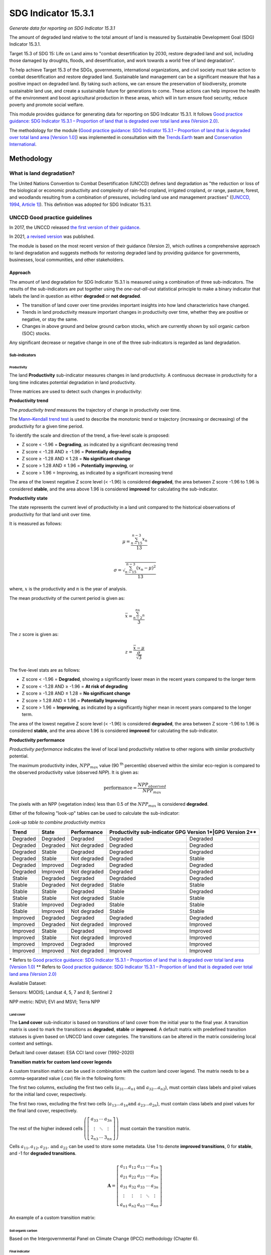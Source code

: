 SDG Indicator 15.3.1
====================
*Generate data for reporting on SDG Indicator 15.3.1*

The amount of degraded land relative to the total amount of land is measured by Sustainable Development Goal (SDG) Indicator 15.3.1.

Target 15.3 of SDG 15: Life on Land aims to "combat desertification by 2030, restore degraded land and soil, including those damaged by droughts, floods, and desertification, and work towards a world free of land degradation".

To help achieve Target 15.3 of the SDGs, governments, international organizations, and civil society must take action to combat desertification and restore degraded land. Sustainable land management can be a significant measure that has a positive impact on degraded land. By taking such actions, we can ensure the preservation of biodiversity, promote sustainable land use, and create a sustainable future for generations to come. These actions can help improve the health of the environment and boost agricultural production in these areas, which will in turn ensure food security, reduce poverty and promote social welfare.

This module provides guidance for generating data for reporting on SDG Indicator 15.3.1. It follows `Good practice guidance: SDG Indicator 15.3.1 – Proportion of land that is degraded over total land area (Version 2.0) <https://www.unccd.int/sites/default/files/documents/2021-09/UNCCD_GPG_SDG-Indicator-15.3.1_version2_2021.pdf>`_.

The methodology for the module (`Good practice guidance: SDG Indicator 15.3.1 – Proportion of land that is degraded over total land area [Version 1.0] <https://prais.unccd.int/sites/default/files/helper_documents/4-GPG_15.3.1_EN.pdf>`_) was implemented in consultation with the `Trends.Earth <https://trends.earth/docs/en/index.html>`_ team and `Conservation International <https://www.conservation.org>`_.

Methodology
-----------

What is land degradation?
^^^^^^^^^^^^^^^^^^^^^^^^^
The United Nations Convention to Combat Desertification (UNCCD) defines land degradation as "the reduction or loss of the biological or economic productivity and complexity of rain-fed cropland, irrigated cropland, or range, pasture, forest, and woodlands resulting from a combination of pressures, including land use and management practises" ([`UNCCD, 1994, Article
1] <https://www.unccd.int/sites/default/files/relevant-links/2017-01/UNCCD_Convention_ENG_0.pdf>`_). This definition was adopted for SDG Indicator 15.3.1.

UNCCD Good practice guidelines
^^^^^^^^^^^^^^^^^^^^^^^^^^^^^^

In 2017, the UNCCD released `the first version of their guidance <https://prais.unccd.int/sites/default/files/helper_documents/4-GPG_15.3.1_EN.pdf>`_.

In 2021, `a revised version <https://www.unccd.int/sites/default/files/documents/2021-09/UNCCD_GPG_SDG-Indicator-15.3.1_version2_2021.pdf>`_ was published.

The module is based on the most recent version of their guidance (Version 2), which outlines a comprehensive approach to land degradation and suggests methods for restoring degraded land by providing guidance for governments, businesses, local communities, and other stakeholders.

Approach
""""""""

The amount of land degradation for SDG Indicator 15.3.1 is measured using a combination of three sub-indicators. The results of the sub-indicators are put together using the *one-out-all-out* statistical principle to make a binary indicator that labels the land in question as either **degraded** or **not degraded**.

-     The transition of land cover over time provides important insights into how land characteristics have changed.
-     Trends in land productivity measure important changes in productivity over time, whether they are positive or negative, or stay the same.
-     Changes in above ground and below ground carbon stocks, which are currently shown by soil organic carbon (SOC) stocks.

Any significant decrease or negative change in one of the three sub-indicators is regarded as land degradation.

Sub-indicators
##############

Productivity
++++++++++++

The land **Productivity** sub-indicator measures changes in land productivity. A continuous decrease in productivity for a long time indicates potential degradation in land productivity.

Three matrices are used to detect such changes in productivity:

**Productivity trend**

The *productivity trend* measures the trajectory of change in productivity over time.

The `Mann–Kendall trend test <https://en.wikipedia.org/wiki/Kendall_rank_correlation_coefficient>`_ is used to describe the monotonic trend or trajectory (increasing or decreasing) of the productivity for a given time period.

To identify the scale and direction of the trend, a five-level scale is proposed:

-  Z score < -1.96 = **Degrading**, as indicated by a significant decreasing trend

-  Z score < -1.28 AND ≥ -1.96 = **Potentially degrading**

-  Z score ≥ -1.28 AND ≤ 1.28 = **No significant change**

-  Z score > 1.28 AND ≤ 1.96 = **Potentially improving**, or

-  Z score > 1.96 = Improving, as indicated by a significant increasing trend

The area of the lowest negative Z score level (< -1.96) is considered **degraded**, the area between Z score -1.96 to 1.96 is considered **stable**, and the area above 1.96 is considered **improved** for calculating the sub-indicator.

.. image:: https://raw.githubusercontent.com/sepal-contrib/sdg_15.3.1/master/doc/img/trend_z.svg
    :alt: Trend Z score

**Productivity state**

The state represents the current level of productivity in a land unit compared to the historical observations of productivity for that land unit over time.

It is measured as follows:

.. math::

   \mu = \frac{\sum_{n-15}^{n-3}x_n}{13} \\

   \sigma = \sqrt{\frac{\sum_{n-15}^{n-3}(x_n-\mu)^2}{13}}

where, :math:`x` is the productivity and :math:`n` is the year of analysis.

The mean productivity of the current period is given as:

.. math:: \bar{x} = \frac{\sum_{n-2}^nx_n}{3}

The :math:`z` score is given as:

.. math:: z =\frac{\bar{x}-\mu}{\frac{\sigma}{\sqrt{3}}}

The five-level stats are as follows:

-  Z score < -1.96 = **Degraded**, showing a significantly lower mean in the recent years compared to the longer term
-  Z score < -1.28 AND ≥ -1.96 = **At risk of degrading**
-  Z score ≥ -1.28 AND ≤ 1.28 = **No significant change**
-  Z score > 1.28 AND ≤ 1.96 = **Potentially Improving**
-  Z score > 1.96 = **Improving**, as indicated by a significantly higher mean in recent years compared to the longer term.

The area of the lowest negative Z score level (< -1.96) is considered **degraded**, the area between Z score -1.96 to 1.96 is considered **stable**, and the area above 1.96 is considered **improved** for calculating the sub-indicator.

**Productivity performance**

*Productivity performance* indicates the level of local land productivity relative to other regions with similar productivity potential.

The maximum productivity index, :math:`NPP_{max}` value (90 :sup:`th` percentile) observed within the similar eco-region is compared to the observed productivity value (observed *NPP*). It is given as:

.. math:: \text{performance} = \frac{NPP_{observed}}{NPP_{max}}

The pixels with an NPP (vegetation index) less than 0.5 of the :math:`NPP_{max}` is considered **degraded**.

Either of the following "look-up" tables can be used to calculate the sub-indicator:

*Look-up table to combine productivity metrics*

+------------+------------+----------------+---------------+---------------+
|  Trend     | State      | Performance    | Productivity sub-indicator    |
|            |            |                | GPG Version 1*|GPG Version 2**|
+============+============+================+===============+===============+
| Degraded   |  Degraded  |  Degraded      | Degraded      |  Degraded     |
+------------+------------+----------------+---------------+---------------+
| Degraded   |  Degraded  |  Not degraded  | Degraded      |  Degraded     |
+------------+------------+----------------+---------------+---------------+
| Degraded   |  Stable    |  Degraded      | Degraded      |  Degraded     |
+------------+------------+----------------+---------------+---------------+
| Degraded   |  Stable    |  Not degraded  | Degraded      |  Stable       |
+------------+------------+----------------+---------------+---------------+
| Degraded   |  Improved  |  Degraded      | Degraded      |  Degraded     |
+------------+------------+----------------+---------------+---------------+
| Degraded   |  Improved  |  Not degraded  | Degraded      |  Degraded     |
+------------+------------+----------------+---------------+---------------+
| Stable     |  Degraded  |  Degraded      | Degrdaded     |  Degraded     |
+------------+------------+----------------+---------------+---------------+
| Stable     |  Degraded  |  Not degraded  | Stable        |  Stable       |
+------------+------------+----------------+---------------+---------------+
| Stable     |  Stable    |  Degraded      | Stable        |  Degraded     |
+------------+------------+----------------+---------------+---------------+
| Stable     |  Stable    |  Not degraded  | Stable        |  Stable       |
+------------+------------+----------------+---------------+---------------+
| Stable     |  Improved  |  Degraded      | Stable        |  Stable       |
+------------+------------+----------------+---------------+---------------+
| Stable     |  Improved  |  Not degraded  | Stable        |  Stable       |
+------------+------------+----------------+---------------+---------------+
| Improved   |  Degraded  |  Degraded      | Degraded      |  Degraded     |
+------------+------------+----------------+---------------+---------------+
| Improved   |  Degraded  |  Not degraded  | Improved      |  Improved     |
+------------+------------+----------------+---------------+---------------+
| Improved   |  Stable    |  Degraded      | Improved      |  Improved     |
+------------+------------+----------------+---------------+---------------+
| Improved   |  Stable    |  Not degraded  | Improved      |  Improved     |
+------------+------------+----------------+---------------+---------------+
| Improved   |  Improved  |  Degraded      | Improved      |  Improved     |
+------------+------------+----------------+---------------+---------------+
| Improved   |  Improved  |  Not degraded  | Improved      |  Improved     |
+------------+------------+----------------+---------------+---------------+

\*     Refers to `Good practice guidance: SDG Indicator 15.3.1 – Proportion of land that is degraded over total land area (Version 1.0) <https://prais.unccd.int/sites/default/files/helper_documents/4-GPG_15.3.1_EN.pdf>`_
\*\*    Refers to `Good practice guidance: SDG Indicator 15.3.1 – Proportion of land that is degraded over total land area (Version 2.0) <https://www.unccd.int/sites/default/files/documents/2021-09/UNCCD_GPG_SDG-Indicator-15.3.1_version2_2021.pdf>`_

.. image:: https://raw.githubusercontent.com/sepal-contrib/sdg_15.3.1/master/doc/img/look-up-table.svg
    :alt: Look-up table

Available Dataset:

Sensors: MODIS; Landsat 4, 5, 7 and 8; Sentinel 2

NPP metric: NDVI; EVI and MSVI; Terra NPP

Land cover
++++++++++

The **Land cover** sub-indicator is based on transitions of land cover from the initial year to the final year. A transition matrix is used to mark the transitions as **degraded**, **stable** or **improved**. A default matrix with predefined transition statuses is given based on UNCCD land cover categories. The transitions can be altered in the matrix considering local context and settings.

Default land cover dataset: ESA CCI land cover (1992–2020)

**Transition matrix for custom land cover legends**

A custom transition matrix can be used in combination with the custom land cover legend. The matrix needs to be a comma-separated value (.csv) file in the following form:

The first two columns, excluding the first two cells (:math:`a_{31}...a_{n1} \text{and } a_{32}...a_{n2}`), must contain class labels and pixel values for the initial land cover, respectively.

The first two rows, excluding the first two cells (:math:`a_{13}...a_{1n} \text{and } a_{23}...a_{2n}`), must contain class labels and pixel values for the final land cover, respectively.

The rest of the higher indexed cells :math:`\left(\left[\begin{matrix}a_{33}&\cdots&a_{3n}\\\vdots&\ddots&\vdots\\2_{n3}&\cdots&3_{nn}\end{matrix} \right]\right)` must contain the transition matrix.

Cells :math:`a_{11},a_{12},a_{21}, \text{and } a_{22}` can be used to store some metadata. Use 1 to denote **improved transitions**, 0 for **stable**, and -1 for **degraded transitions**.

.. math::
    \mathbf{A} = \left[ \begin{matrix}%
    a_{11}&a_{12}&a_{13}&\cdots&a_{1n}\\
    a_{21}&a_{22}&a_{23}&\cdots&a_{2n}\\
    a_{31}&a_{32}&a_{33}&\cdots&a_{3n}\\
    \vdots&\vdots&\vdots&\ddots&\vdots\\
    a_{n1}&a_{n2}&a_{n3}&\cdots&a_{nn}\end{matrix}\right]

An example of a custom transition matrix:

.. image:: https://raw.githubusercontent.com/sepal-contrib/sdg_15.3.1/master/doc/img/ipccsx_matrix_explained.svg
    :alt: Custom transition matrix

Soil organic carbon
+++++++++++++++++++

Based on the Intergovernmental Panel on Climate Change (IPCC) methodology (Chapter 6).

Final indicator
+++++++++++++++

The final indicator is calculated based on the one-out-all-out principle.

User guide
----------

Select an AOI
^^^^^^^^^^^^^

SDG indicator 15.3.1 will be calculated based on user inputs. The first mandatory input is the area of interest (AOI).

In this step, you can choose from a predefined list of administrative layers or use your own datasets. The available options include:

**Predefined layers**

-   Country/province
-   Administrative level 1
-   Administrative level 2

**Custom layers**

-   Vector file
-   Drawn shapes on the map
-   Google Earth Engine (GEE) asset

After choosing the desired area, select :guilabel:`Select these inputs` for the map to show your selection.

.. note::

    You can only select one AOI. In some cases, depending on input data, you could run out of resources in GEE.

.. image:: https://raw.githubusercontent.com/sepal-contrib/sdg_15.3.1/master/doc/img/aoi_selection.png
    :alt: AOI selection

Parameters
""""""""""

To run the computation of SDG Indicator 15.3.1, several parameters need to be set.

To better understand the parameters required to calculate the SDG 15.3.1 Indicator and its sub-indicators, see `Good practice guidance: SDG Indicator 15.3.1 – Proportion of land that is degraded over total land area (Version 2.0) <https://www.unccd.int/sites/default/files/documents/2021-09/UNCCD_GPG_SDG-Indicator-15.3.1_version2_2021.pdf>`_.

.. image:: https://raw.githubusercontent.com/sepal-contrib/sdg_15.3.1/master/doc/img/parameters.png
    :alt: Parameters

Mandatory parameters
####################

-   **Assessment period**: Set in years and must be in the correct order. The **Starting year** that you select will update the list of available sensors. You won't be able to choose sensors that were not launched by the **Ending year**.

.. note::
        In a strictly technical sense, the **Productivity state metric assessment period** should be longer than four years (historical plus the last three years). However, the assessment time frame for each of the sub-indicators and metrics is customizable in the :ref:`sdg-advanced-parameters` section.

-   **Sensors**: After selecting the dates, all available sensors within the timeframe will be available. You can deselect or reselect any sensor you want. The default value is set to all Landsat satellites available within the selected timeframe.

.. note::

        Some of the sensors are incompatible with others. Thus selecting **Landsat**, **MODIS** or **Sentinel** datasets in the **Sensors** dropdown menu will deselect the others.

-   **Vegetation index**: The vegetation index will be used to compute the trend trajectory (by default: **NDVI**).

-   **Trajectory**: There are three options available to calculate the productivity trend that describe the trajectory of change (by default, **productivity (VI) trend**).

-   **Land ecosystem functional unit**: Defaults to **Global Agro-Environmental Stratification (GAES)**; other available options include:

    - `Global Agro Ecological Zones (GAEZ), historical AEZ with 53 classes <https://gaez.fao.org/>`_;
    - `World Ecosystem <https://doi.org/10.1016/j.gecco.2019.e00860>`_;
    - `Global Homogeneous Response Units <https://doi.pangaea.de/10.1594/PANGAEA.775369>`_; and
    - Calculate based on the land cover (`ESA CCI <https://cds.climate.copernicus.eu/cdsapp#!/dataset/satellite-land-cover?tab=overview>`_) and soil texture (`ISRIC <https://www.isric.org/explore/soilgrids>`_).

-   **climate regime**: Defaults to **Per pixel based on global climate data**; however, you can also use a fixed value everywhere using a predefined climate regime in the dropdown menu or select a custom value with the slider.

.. _sdg-advanced-parameters:

Advanced parameters
###################

.. image:: https://raw.githubusercontent.com/sepal-contrib/sdg_15.3.1/master/doc/img/advanced_parameters.png
    :alt: Advanced parameters

Productivity parameters
+++++++++++++++++++++++

Assessment periods for all metrics can be specified individually. Keep them blank to use the start and end dates for the respective metric.

.. note::

     If the start and end years you've chosen for your assessment period aren't at least four years apart, you'll need to choose an assessment period for the productivity state that's longer. The module will disregard the value of a particular metric if you only specify the start or end year.

The default productivity "look-up" table is set to the second version of the good practice guidance, but you can also select the first version (to learn more about the "look-up" table, see the approach section for the tables and Section 4.2.5 of the `the second version of the good practice guidance <https://www.unccd.int/sites/default/files/documents/2021-09/UNCCD_GPG_SDG-Indicator-15.3.1_version2_2021.pdf>`_).

.. image:: https://raw.githubusercontent.com/sepal-contrib/sdg_15.3.1/master/doc/img/prod_params.png
    :alt: Productivity parameters

Land cover parameters
+++++++++++++++++++++

**Water body data**

The default water body data is set to **JRC water body seasonality data** with a seasonality of eight months. An :code:`ee.Image` can be used for water body data with a pixel value greater than or equal to 1. A water body can be extracted from the land cover data by specifying the corresponding pixel value. Set the slider to 70 to use the water body extent from **ESA CCI land cover data** in case of default land cover and land cover data using **UNCDD land cover categories** (default matrix).

.. image:: https://raw.githubusercontent.com/sepal-contrib/sdg_15.3.1/master/doc/img/water_body.png
    :alt: Water body

The default land cover is set to **ESA CCI land cover data**. The tool will use the CCI land cover system of the **start date** and **end date**. These land cover images will be reclassified into the UNCCD land cover categories and used to compute the land cover sub-indicator. However, you can specify your own data for the start and end land cover data. Provide the :code:`ee.Image` asset name and the band that needs to be used, and the default dataset will be replaced in the computation with the specified land cover data.

.. note::

     If you would like to use the default land cover transition matrix, the custom dataset needs to be classified in the UNCCD land cover categories. Please refer to :ref:`sdg-reclassify` to know how to reclassify the local dataset into different classification systems.

To compute the land cover sub-indicator with the UNCCD land cover categories, the user can modify the default transition matrix. Based on the user's local knowledge of the conditions in the study area and the land degradation process occurring there, use the table below to identify which transitions correspond to **degradation (D)**, **improvement (I)**, or **no change in terms of land condition (S)**.

The rows stand for the initial classes and the columns for the final classes.

.. image:: https://raw.githubusercontent.com/sepal-contrib/sdg_15.3.1/master/doc/img/default_matrix.png
    :alt: Water body

**Custom land cover transition matrix**

If you would like to use a custom land cover transition matrix, select the :guilabel:`Yes` radio button and the .csv file. Use `this matrix <https://raw.githubusercontent.com/sepal-contrib/sdg_15.3.1/master/utils/ipccsx_matrix.csv>`_ as a template to prepare a matrix for your land cover map.

.. tip::

    The module varifies land cover pixel values with values mentioned in the transition matrix. If there are missing class(es) in your land cover data, turn off :guilabel:`Verify land cover pixel` to bypasss the exact matching of pixel values.

SOC parameters
+++++++++++++++

Launch the computation
######################

Once all parameters are set, run the analysis by selecting :guilabel:`Load the indicators`.

It takes time to calculate all sub-indicators. Follow the progress in the lower panel.

.. image:: https://raw.githubusercontent.com/sepal-contrib/sdg_15.3.1/master/doc/img/validate_data.png
    :alt: validate data

Results
"""""""

The results are displayed to the end user in the next panel. On the left, the user will find the transition and distribution charts; on the right, an interactive map where every indicator and sub-indicators are displayed.

Select the :guilabel:`download` button to export all layers, charts and tables to your **SEPAL folder**.

The results are gathered in the :code:`module_results/sdg_indicators/` folder. Within this folder, a folder is set for each AOI (e.g. :code:`SGP/` for Singapore); within this folder results are grouped by run computation. The title of the folder reflects the parameters following this symbology: :code:`<start_year>_<end_year>_<satellites>_<vegetation index>_<lc units>_<custom LC>_<climate>`.

.. note::

    As an example for computation used in this documentation, the results were saved in: :code:`module_results/sdg_indicator/SGP/2015_2019_modis_ndvi_calculate_default_cr0/`

.. image:: https://raw.githubusercontent.com/sepal-contrib/sdg_15.3.1/master/doc/img/results.png
    :alt: Validate data

.. note::

    The results are interactive. Interact with charts and map layers using the widgets.

    .. image:: https://raw.githubusercontent.com/sepal-contrib/sdg_15.3.1/master/doc/img/results_interaction.gif
        :alt: Result interaction

Transition graph
^^^^^^^^^^^^^^^^

This chart is the `Sankey diagram <https://en.wikipedia.org/wiki/Sankey_diagram>`_ of the land cover transition between the baseline and target year. The colour corresponds to the initial class.

.. image:: https://raw.githubusercontent.com/sepal-contrib/sdg_15.3.1/master/doc/img/transition_graph.png
    :alt: Transition graph
    :width: 40%
    :align: center

Distribution graph
^^^^^^^^^^^^^^^^^^

This chart displays the distribution of SDG Indicator 15.3.1 by land cover classes.

.. image:: https://raw.githubusercontent.com/sepal-contrib/sdg_15.3.1/master/doc/img/distribution_graph.png
    :alt: distribution chart
    :width: 40%
    :align: center

Interactive map
^^^^^^^^^^^^^^^

The following layers are available on the interactive map:

-   Final indicator SDG 15.3.1
-   Land cover sub-indicator
-   Productivity sub-indicator
-   Land cover sub-indicator
-   SOC sub-indicator
-   Land cover maps
-   AOI

.. image:: https://raw.githubusercontent.com/sepal-contrib/sdg_15.3.1/master/doc/img/lc_map.png
    :alt: lc_map
    :width: 80%
    :align: center


.. _sdg-reclassify:

Reclassify
""""""""""

.. attention::

    To reclassify land cover data, it needs to be available to the user as an :code:`ee.Image` in GEE.

.. image:: https://raw.githubusercontent.com/sepal-contrib/sdg_15.3.1/master/doc/img/reclassification.png
    :alt: Reclassification

In order to use a custom land cover map, the user needs to first reclassify to a classification system.

First, select the asset in the **combobox**. It will be part of the dropdown value if the asset is part of the user's asset list. If that's not the case, set the name of the asset in the **TextField**.

Then, select the band that will be reclassified.

For the default UNCCD land cover categories, values between 10 to 70 are used to describe the following land cover classes:

#. Tree-covered areas (10)
#. Grassland (20)
#. Cropland (30)
#. Wetland (40)
#. Artificial surface (50)
#. Other lands (60)
#. Water bodies (70)

These categories are specified in the default UNCCD classification system. For a custom legend/classification system, upload a matrix with: the first column as pixel values; second column as class label; and third coloumn as colour code in HEX format. An example is given below:

+--+-----------------+-------+
|21|Rural settlement |#005CE6|
+--+-----------------+-------+
|22|Mixed plantation |#FFFFBE|
+--+-----------------+-------+
|23|Urban settlement |#FFAA00|
+--+-----------------+-------+
|24|Mines            |#F2D9BF|
+--+-----------------+-------+
|25|Bare soil        |#E6E600|
+--+-----------------+-------+
|26|Rivers           |#2699CC|
+--+-----------------+-------+
|27|Lake             |#40B3FF|
+--+-----------------+-------+
|28|Mangrove         |#5C8944|
+--+-----------------+-------+
|29|Forest           |#B3FF80|
+--+-----------------+-------+
|30|Cropland         |#704489|
+--+-----------------+-------+
|31|Grassland        |#99FF00|
+--+-----------------+-------+
|32|Orchard          |#1DBD9C|
+--+-----------------+-------+

.. note::

    This band needs to be a categorical band; the reclassification system won't work with continuous values.

Select :guilabel:`get table` to generate a table with all categorical values of the asset. In the second column, set the destination value.

.. tip::

    - If the destination class is not set, the class will be interpreted as "no_ata" (i.e. 0).
    - Select :guilabel:`save` to save the reclassification matrix. It's useful when the baseline and target map are in the same classification system.
    - Select :guilabel:`import` to import a previously saved reclassification matrix.

Select :guilabel:`reclassify` to export the map in GEE using the IPCC classification system. The export can be monitored in GEE.

The following .gif will show you the full reclassification process with a simple example.

.. image:: https://raw.githubusercontent.com/sepal-contrib/sdg_15.3.1/master/doc/img/reclassify_demo.gif
    :alt: Reclassification demo

.. custom-edit:: https://raw.githubusercontent.com/sepal-contrib/sdg_15.3.1/release/doc/en.rst
